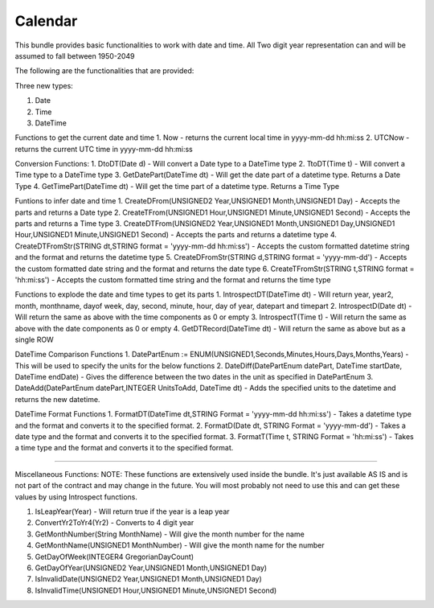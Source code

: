 Calendar
===========

This bundle provides basic functionalities to work with date and time. 
All Two digit year representation can and will be assumed to fall between 1950-2049 

The following are the functionalities that are provided:

Three new types:

1. Date

2. Time

3. DateTime

Functions to get the current date and time
1. Now - returns the current local time in yyyy-mm-dd hh:mi:ss
2. UTCNow - returns the current UTC time in yyyy-mm-dd hh:mi:ss

Conversion Functions:
1. DtoDT(Date d) - Will convert a Date type to a DateTime type
2. TtoDT(Time t) - Will convert a Time type to a DateTime type
3. GetDatePart(DateTime dt) - Will get the date part of a datetime type. Returns a Date Type
4. GetTimePart(DateTime dt) - Will get the time part of a datetime type. Returns a Time Type

Funtions to infer date and time
1. CreateDFrom(UNSIGNED2 Year,UNSIGNED1 Month,UNSIGNED1 Day) - Accepts the parts and returns a Date type
2. CreateTFrom(UNSIGNED1 Hour,UNSIGNED1 Minute,UNSIGNED1 Second) - Accepts the parts and returns a Time type
3. CreateDTFrom(UNSIGNED2 Year,UNSIGNED1 Month,UNSIGNED1 Day,UNSIGNED1 Hour,UNSIGNED1 Minute,UNSIGNED1 Second) - Accepts the parts and returns a datetime type
4. CreateDTFromStr(STRING dt,STRING format = 'yyyy-mm-dd hh:mi:ss') - Accepts the custom formatted datetime string and the format and returns the datetime type  
5. CreateDFromStr(STRING d,STRING format = 'yyyy-mm-dd') - Accepts the custom formatted date string and the format and returns the date type
6. CreateTFromStr(STRING t,STRING format = 'hh:mi:ss') - Accepts the custom formatted time string and the format and returns the time type   

Functions to explode the date and time types to get its parts
1. IntrospectDT(DateTime dt) - Will return year, year2, month, monthname, dayof week, day, second, minute, hour, day of year, datepart and timepart
2. IntrospectD(Date dt) - Will return the same as above with the time components as 0 or empty
3. IntrospectT(Time t) - Will return the same as above with the date components as 0 or empty
4. GetDTRecord(DateTime dt) - Will return the same as above but as a single ROW

DateTime Comparison Functions
1. DatePartEnum := ENUM(UNSIGNED1,Seconds,Minutes,Hours,Days,Months,Years) - This will be used to specify the units for the below functions
2. DateDiff(DatePartEnum datePart, DateTime startDate, DateTime endDate) - Gives the difference between the two dates in the unit as specified in DatePartEnum
3. DateAdd(DatePartEnum datePart,INTEGER UnitsToAdd, DateTime dt) - Adds the specified units to the datetime and returns the new datetime.

DateTime Format Functions
1. FormatDT(DateTime dt,STRING Format = 'yyyy-mm-dd hh:mi:ss') - Takes a datetime type and the format and converts it to the specified format.
2. FormatD(Date dt, STRING Format = 'yyyy-mm-dd') - Takes a date type and the format and converts it to the specified format.
3. FormatT(Time t, STRING Format = 'hh:mi:ss') - Takes a time type and the format and converts it to the specified format.

-----------------------------------------------------------------------------------------------------------------------

Miscellaneous Functions:
NOTE:  These functions are extensively used inside the bundle. It's just available AS IS and is not part of the contract and 
may change in the future. You will most probably not need to use this and can get these values by using Introspect functions. 

1. IsLeapYear(Year) - Will return true if the year is a leap year
2. ConvertYr2ToYr4(Yr2) - Converts to 4 digit year
3. GetMonthNumber(String MonthName) - Will give the month number for the name
4. GetMonthName(UNSIGNED1 MonthNumber) - Will give the month name for the number
5. GetDayOfWeek(INTEGER4 GregorianDayCount)                        
6. GetDayOfYear(UNSIGNED2 Year,UNSIGNED1 Month,UNSIGNED1 Day)      
7. IsInvalidDate(UNSIGNED2 Year,UNSIGNED1 Month,UNSIGNED1 Day)    
8. IsInvalidTime(UNSIGNED1 Hour,UNSIGNED1 Minute,UNSIGNED1 Second)
